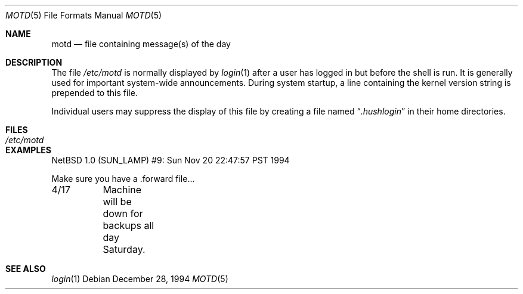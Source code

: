 .\"	$NetBSD: motd.5,v 1.1 1994/12/28 09:59:46 glass Exp $
.\"
.\" This file is in the public domain.
.\"
.Dd December 28, 1994
.Dt MOTD 5
.Os
.Sh NAME
.Nm motd
.Nd file containing message(s) of the day
.Sh DESCRIPTION
The file
.Pa /etc/motd
is normally displayed by
.Xr login 1
after a user has logged in but before the shell is run.
It is generally used for important system-wide announcements.
During system startup, a line containing the kernel version string is
prepended to this file.
.Pp
Individual users may suppress the display of this file by
creating a file named
.Dq Pa .hushlogin
in their home directories.
.Sh FILES
.Bl -tag -width /etc/motd -compact
.It Pa /etc/motd
.El
.Sh EXAMPLES
.Bd -literal
NetBSD 1.0 (SUN_LAMP) #9: Sun Nov 20 22:47:57 PST 1994

Make sure you have a .forward file...

4/17	Machine will be down for backups all day Saturday.
.Ed
.Sh SEE ALSO
.Xr login 1
